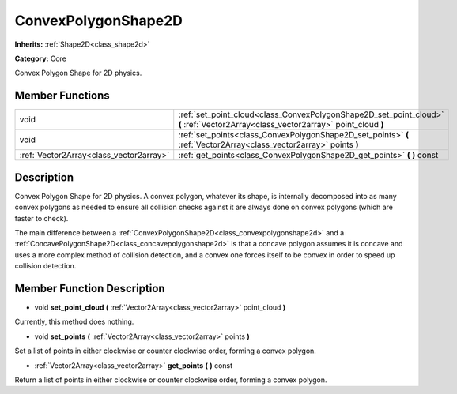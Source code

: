 .. _class_ConvexPolygonShape2D:

ConvexPolygonShape2D
====================

**Inherits:** :ref:`Shape2D<class_shape2d>`

**Category:** Core

Convex Polygon Shape for 2D physics.

Member Functions
----------------

+------------------------------------------+--------------------------------------------------------------------------------------------------------------------------------------+
| void                                     | :ref:`set_point_cloud<class_ConvexPolygonShape2D_set_point_cloud>`  **(** :ref:`Vector2Array<class_vector2array>` point_cloud  **)** |
+------------------------------------------+--------------------------------------------------------------------------------------------------------------------------------------+
| void                                     | :ref:`set_points<class_ConvexPolygonShape2D_set_points>`  **(** :ref:`Vector2Array<class_vector2array>` points  **)**                |
+------------------------------------------+--------------------------------------------------------------------------------------------------------------------------------------+
| :ref:`Vector2Array<class_vector2array>`  | :ref:`get_points<class_ConvexPolygonShape2D_get_points>`  **(** **)** const                                                          |
+------------------------------------------+--------------------------------------------------------------------------------------------------------------------------------------+

Description
-----------

Convex Polygon Shape for 2D physics. A convex polygon, whatever its shape, is internally decomposed into as many convex polygons as needed to ensure all collision checks against it are always done on convex polygons (which are faster to check).

The main difference between a :ref:`ConvexPolygonShape2D<class_convexpolygonshape2d>` and a :ref:`ConcavePolygonShape2D<class_concavepolygonshape2d>` is that a concave polygon assumes it is concave and uses a more complex method of collision detection, and a convex one forces itself to be convex in order to speed up collision detection.

Member Function Description
---------------------------

.. _class_ConvexPolygonShape2D_set_point_cloud:

- void  **set_point_cloud**  **(** :ref:`Vector2Array<class_vector2array>` point_cloud  **)**

Currently, this method does nothing.

.. _class_ConvexPolygonShape2D_set_points:

- void  **set_points**  **(** :ref:`Vector2Array<class_vector2array>` points  **)**

Set a list of points in either clockwise or counter clockwise order, forming a convex polygon.

.. _class_ConvexPolygonShape2D_get_points:

- :ref:`Vector2Array<class_vector2array>`  **get_points**  **(** **)** const

Return a list of points in either clockwise or counter clockwise order, forming a convex polygon.


